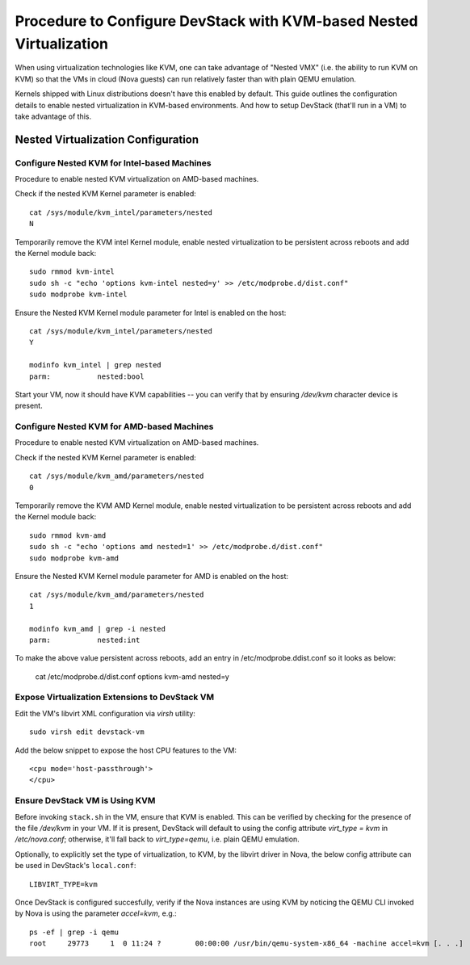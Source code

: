 ====================================================================
Procedure to Configure DevStack with KVM-based Nested Virtualization
====================================================================

When using virtualization technologies like KVM, one can take advantage
of "Nested VMX" (i.e. the ability to run KVM on KVM) so that the VMs in
cloud (Nova guests) can run relatively faster than with plain QEMU
emulation.

Kernels shipped with Linux distributions doesn't have this enabled by
default. This guide outlines the configuration details to enable nested
virtualization in KVM-based environments. And how to setup DevStack
(that'll run in a VM) to take advantage of this.


Nested Virtualization Configuration
===================================

Configure Nested KVM for Intel-based Machines
---------------------------------------------

Procedure to enable nested KVM virtualization on AMD-based machines.

Check if the nested KVM Kernel parameter is enabled:

::

    cat /sys/module/kvm_intel/parameters/nested
    N

Temporarily remove the KVM intel Kernel module, enable nested
virtualization to be persistent across reboots and add the Kernel
module back:

::

    sudo rmmod kvm-intel
    sudo sh -c "echo 'options kvm-intel nested=y' >> /etc/modprobe.d/dist.conf"
    sudo modprobe kvm-intel

Ensure the Nested KVM Kernel module parameter for Intel is enabled on
the host:

::

    cat /sys/module/kvm_intel/parameters/nested
    Y

    modinfo kvm_intel | grep nested
    parm:           nested:bool

Start your VM, now it should have KVM capabilities -- you can verify
that by ensuring `/dev/kvm` character device is present.


Configure Nested KVM for AMD-based Machines
--------------------------------------------

Procedure to enable nested KVM virtualization on AMD-based machines.

Check if the nested KVM Kernel parameter is enabled:

::

    cat /sys/module/kvm_amd/parameters/nested
    0


Temporarily remove the KVM AMD Kernel module, enable nested
virtualization to be persistent across reboots and add the Kernel module
back:

::

    sudo rmmod kvm-amd
    sudo sh -c "echo 'options amd nested=1' >> /etc/modprobe.d/dist.conf"
    sudo modprobe kvm-amd

Ensure the Nested KVM Kernel module parameter for AMD is enabled on the
host:

::

    cat /sys/module/kvm_amd/parameters/nested
    1

    modinfo kvm_amd | grep -i nested
    parm:           nested:int

To make the above value persistent across reboots, add an entry in
/etc/modprobe.ddist.conf so it looks as below:

    cat /etc/modprobe.d/dist.conf
    options kvm-amd nested=y


Expose Virtualization Extensions to DevStack VM
-----------------------------------------------

Edit the VM's libvirt XML configuration via `virsh` utility:

::

    sudo virsh edit devstack-vm

Add the below snippet to expose the host CPU features to the VM:

::

    <cpu mode='host-passthrough'>
    </cpu>


Ensure DevStack VM is Using KVM
-------------------------------

Before invoking ``stack.sh`` in the VM, ensure that KVM is enabled. This
can be verified by checking for the presence of the file `/dev/kvm` in
your VM. If it is present, DevStack will default to using the config
attribute `virt_type = kvm` in `/etc/nova.conf`; otherwise, it'll fall
back to `virt_type=qemu`, i.e. plain QEMU emulation.

Optionally, to explicitly set the type of virtualization, to KVM, by the
libvirt driver in Nova, the below config attribute can be used in
DevStack's ``local.conf``:

::

    LIBVIRT_TYPE=kvm


Once DevStack is configured succesfully, verify if the Nova instances
are using KVM by noticing the QEMU CLI invoked by Nova is using the
parameter `accel=kvm`, e.g.:

::

    ps -ef | grep -i qemu
    root     29773     1  0 11:24 ?        00:00:00 /usr/bin/qemu-system-x86_64 -machine accel=kvm [. . .]
